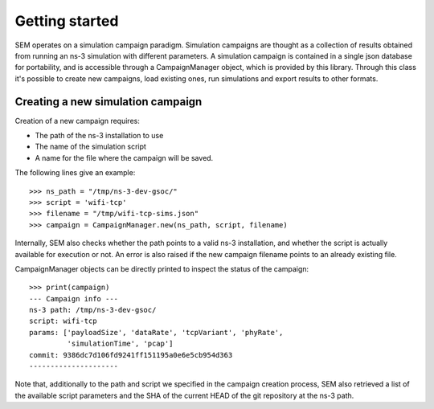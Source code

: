 Getting started
===============

SEM operates on a simulation campaign paradigm. Simulation campaigns
are thought as a collection of results obtained from running an ns-3
simulation with different parameters. A simulation campaign is
contained in a single json database for portability, and is accessible
through a CampaignManager object, which is provided by this library.
Through this class it's possible to create new campaigns, load
existing ones, run simulations and export results to other formats.

Creating a new simulation campaign
----------------------------------

Creation of a new campaign requires:

* The path of the ns-3 installation to use
* The name of the simulation script
* A name for the file where the campaign will be saved.

The following lines give an example:

::

   >>> ns_path = "/tmp/ns-3-dev-gsoc/"
   >>> script = 'wifi-tcp'
   >>> filename = "/tmp/wifi-tcp-sims.json"
   >>> campaign = CampaignManager.new(ns_path, script, filename)

Internally, SEM also checks whether the path points to a valid ns-3
installation, and whether the script is actually available for
execution or not. An error is also raised if the new campaign filename
points to an already existing file.

CampaignManager objects can be directly printed to inspect the status
of the campaign:

::

   >>> print(campaign)
   --- Campaign info ---
   ns-3 path: /tmp/ns-3-dev-gsoc/
   script: wifi-tcp
   params: ['payloadSize', 'dataRate', 'tcpVariant', 'phyRate',
            'simulationTime', 'pcap']
   commit: 9386dc7d106fd9241ff151195a0e6e5cb954d363
   ---------------------

Note that, additionally to the path and script we specified in the
campaign creation process, SEM also retrieved a list of the available
script parameters and the SHA of the current HEAD of the git
repository at the ns-3 path.

..
   Running simulations
   -------------------

   Exporting results
   -----------------
